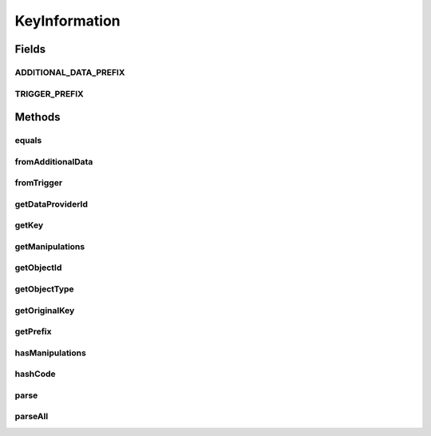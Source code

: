 .. java:import:: org.apache.commons.collections CollectionUtils

.. java:import:: java.util ArrayList

.. java:import:: java.util Arrays

.. java:import:: java.util List

.. java:import:: java.util Objects

.. java:import:: java.util.regex Matcher

.. java:import:: java.util.regex Pattern

KeyInformation
==============

.. java:package:: org.motechproject.tasks.domain
   :noindex:

.. java:type:: public final class KeyInformation

   Object representation of dragged field from trigger or data source.

   This class represents a single dragged field from trigger or data source. This class does not expose a public constructor. You have to use \ :java:ref:`parse(String)`\  method if you want to parse single field or \ :java:ref:`parseAll(String)`\  if you want ot get all fields from a given string.

Fields
------
ADDITIONAL_DATA_PREFIX
^^^^^^^^^^^^^^^^^^^^^^

.. java:field:: public static final String ADDITIONAL_DATA_PREFIX
   :outertype: KeyInformation

   Prefix which is used for data source fields.

TRIGGER_PREFIX
^^^^^^^^^^^^^^

.. java:field:: public static final String TRIGGER_PREFIX
   :outertype: KeyInformation

   Prefix which is used for trigger fields.

Methods
-------
equals
^^^^^^

.. java:method:: @Override public boolean equals(Object obj)
   :outertype: KeyInformation

fromAdditionalData
^^^^^^^^^^^^^^^^^^

.. java:method:: public boolean fromAdditionalData()
   :outertype: KeyInformation

   Check if the field is from the data source.

   :return: true if the field is from the data source otherwise false

fromTrigger
^^^^^^^^^^^

.. java:method:: public boolean fromTrigger()
   :outertype: KeyInformation

   Check if the field is from the trigger.

   :return: true if the field is from the trigger otherwise false

getDataProviderId
^^^^^^^^^^^^^^^^^

.. java:method:: public String getDataProviderId()
   :outertype: KeyInformation

getKey
^^^^^^

.. java:method:: public String getKey()
   :outertype: KeyInformation

getManipulations
^^^^^^^^^^^^^^^^

.. java:method:: public List<String> getManipulations()
   :outertype: KeyInformation

   Get manipulations assigned to the field.

   :return: list of manipulations

getObjectId
^^^^^^^^^^^

.. java:method:: public Long getObjectId()
   :outertype: KeyInformation

getObjectType
^^^^^^^^^^^^^

.. java:method:: public String getObjectType()
   :outertype: KeyInformation

getOriginalKey
^^^^^^^^^^^^^^

.. java:method:: public String getOriginalKey()
   :outertype: KeyInformation

   Get original representation of the dragged field.

   :return: string representation of the field

getPrefix
^^^^^^^^^

.. java:method:: public String getPrefix()
   :outertype: KeyInformation

hasManipulations
^^^^^^^^^^^^^^^^

.. java:method:: public boolean hasManipulations()
   :outertype: KeyInformation

   Check if the field has any manipulations.

   :return: true if the field has manipulations otherwise false

hashCode
^^^^^^^^

.. java:method:: @Override public int hashCode()
   :outertype: KeyInformation

parse
^^^^^

.. java:method:: public static KeyInformation parse(String input)
   :outertype: KeyInformation

   Parse given string to instance of \ :java:ref:`KeyInformation`\ .

   This method should be used to convert string representation of dragged field to instance of \ :java:ref:`KeyInformation`\ .

   Argument has adhere to one of the following format:

   ..

   * trigger field format: \ **trigger.eventKey**\
   * data source format: \ **ad.dataProviderId.objectType#objectId.fieldKey**\

   Argument can also contain list of manipulation which should be executed on field before it will be used by \ :java:ref:`org.motechproject.tasks.service.TaskTriggerHandler`\  class. Manipulations should be connected together by the \ **?**\  character.

   Example of input argument:

   ..

   * ad.279f5fdf60700d9717270b1ae3011eb1.CaseInfo#0.fieldValues.phu_id
   * trigger.message?format(Ala,cat)?capitalize

   :param input: string representation of a dragged field from trigger or data source
   :return: Object representation of a dragged field

parseAll
^^^^^^^^

.. java:method:: public static List<KeyInformation> parseAll(String input)
   :outertype: KeyInformation

   Find all fields from given input and convert them to the instance of \ :java:ref:`KeyInformation`\ .

   This method should be used to find and convert all of string representation of the field from trigger and/or data sources. Fields in input have to adhere to one of the following formats:

   ..

   * trigger field format: \ **{{trigger.eventKey}}**\
   * data source format: \ **{{ad.dataProviderId.objectType#objectId.fieldKey}}**\

   To find fields in the input argument this method uses regular expression. When field is found it is converted to an instance of \ :java:ref:`KeyInformation`\  by using the \ :java:ref:`parse(String)`\  method.

   Fields are found by the following regular expression: \ **\{\{((.*?))(\}\})(?![^(]*\))**\ . The expression searches for strings that start with \ *{{*\  and end with \ *}}*\  and are not within \ *(*\  and \ *)*\ . Because of manipulations which contain additional data in \ *(...)*\  needed to execute manipulation on the field (e.g.: join needs to have the join character) and the text in \ *(...)*\  can be another string representation of the dragged field, the expression has to check if the field has this kind of manipulation.

   Example of input argument:

   ..

   * {{trigger.message?format(Ala,cat)?capitalize}}
   * You get the following message: {{trigger.message}}

   :param input: string with one or more string representation of dragged fields from trigger and/or data sources
   :return: list of object representation of dragged fields.

